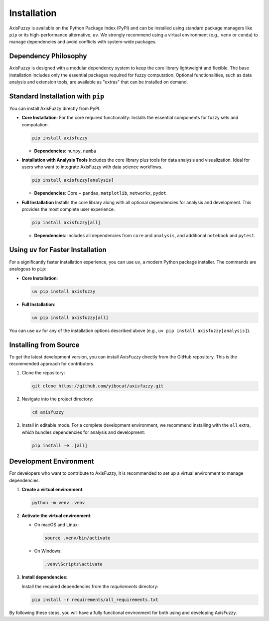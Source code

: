 .. _installation:

Installation
============

AxisFuzzy is available on the Python Package Index (PyPI) and can be installed using standard package managers like ``pip`` or its high-performance alternative, ``uv``. We strongly recommend using a virtual environment (e.g., ``venv`` or ``conda``) to manage dependencies and avoid conflicts with system-wide packages.

Dependency Philosophy
---------------------

AxisFuzzy is designed with a modular dependency system to keep the core library lightweight and flexible. The base installation includes only the essential packages required for fuzzy computation. Optional functionalities, such as data analysis and extension tools, are available as "extras" that can be installed on demand.

Standard Installation with ``pip``
----------------------------------

You can install AxisFuzzy directly from PyPI.

*   **Core Installation**: For the core required functionality:
    Installs the essential components for fuzzy sets and computation.

    .. code-block:: bash

        pip install axisfuzzy


    *   **Dependencies**: ``numpy``, ``numba``


*   **Installation with Analysis Tools**
    Includes the core library plus tools for data analysis and visualization. Ideal for users who want to integrate AxisFuzzy with data science workflows.
    
    .. code-block:: bash

        pip install axisfuzzy[analysis]

    *   **Dependencies**: Core + ``pandas``, ``matplotlib``, ``networkx``, ``pydot``



*   **Full Installation**
    Installs the core library along with all optional dependencies for analysis and development. This provides the most complete user experience.
    
    .. code-block:: bash

        pip install axisfuzzy[all]

    *   **Dependencies**: Includes all dependencies from ``core`` and ``analysis``, and additional ``notebook`` and ``pytest``.

Using ``uv`` for Faster Installation
------------------------------------

For a significantly faster installation experience, you can use ``uv``, a modern Python package installer. The commands are analogous to ``pip``:

*   **Core Installation**:

    .. code-block:: bash

        uv pip install axisfuzzy

*   **Full Installation**:

    .. code-block:: bash

        uv pip install axisfuzzy[all]

You can use ``uv`` for any of the installation options described above (e.g., ``uv pip install axisfuzzy[analysis]``).


Installing from Source
----------------------

To get the latest development version, you can install AxisFuzzy directly from the GitHub repository. This is the recommended approach for contributors.

1.  Clone the repository:

    .. code-block:: bash

        git clone https://github.com/yibocat/axisfuzzy.git

2.  Navigate into the project directory:

    .. code-block:: bash

        cd axisfuzzy

3.  Install in editable mode. For a complete development environment, we recommend installing with the ``all`` extra, which bundles dependencies for analysis and development:

    .. code-block:: bash

        pip install -e .[all]


Development Environment
-----------------------

For developers who want to contribute to AxisFuzzy, it is recommended to set up a virtual environment to manage dependencies.

1. **Create a virtual environment**:

   .. code-block:: bash

       python -m venv .venv

2. **Activate the virtual environment**:

   - On macOS and Linux:

     .. code-block:: bash

         source .venv/bin/activate

   - On Windows:

     .. code-block:: bash

         .venv\Scripts\activate

3. **Install dependencies**:

   Install the required dependencies from the `requirements` directory:

   .. code-block:: bash

       pip install -r requirements/all_requirements.txt

By following these steps, you will have a fully functional environment for both using and developing AxisFuzzy.